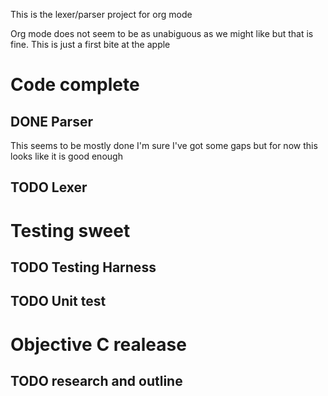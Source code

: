 This is the lexer/parser project for org mode

Org mode does not seem to be as unabiguous as we might like but that is fine.
This is just a first bite at the apple

* Code complete
** DONE Parser
This seems to be mostly done I'm sure I've got some gaps but for now this
looks like it is good enough
** TODO Lexer
* Testing sweet
** TODO Testing Harness
** TODO Unit test
* Objective C realease
** TODO research and outline
